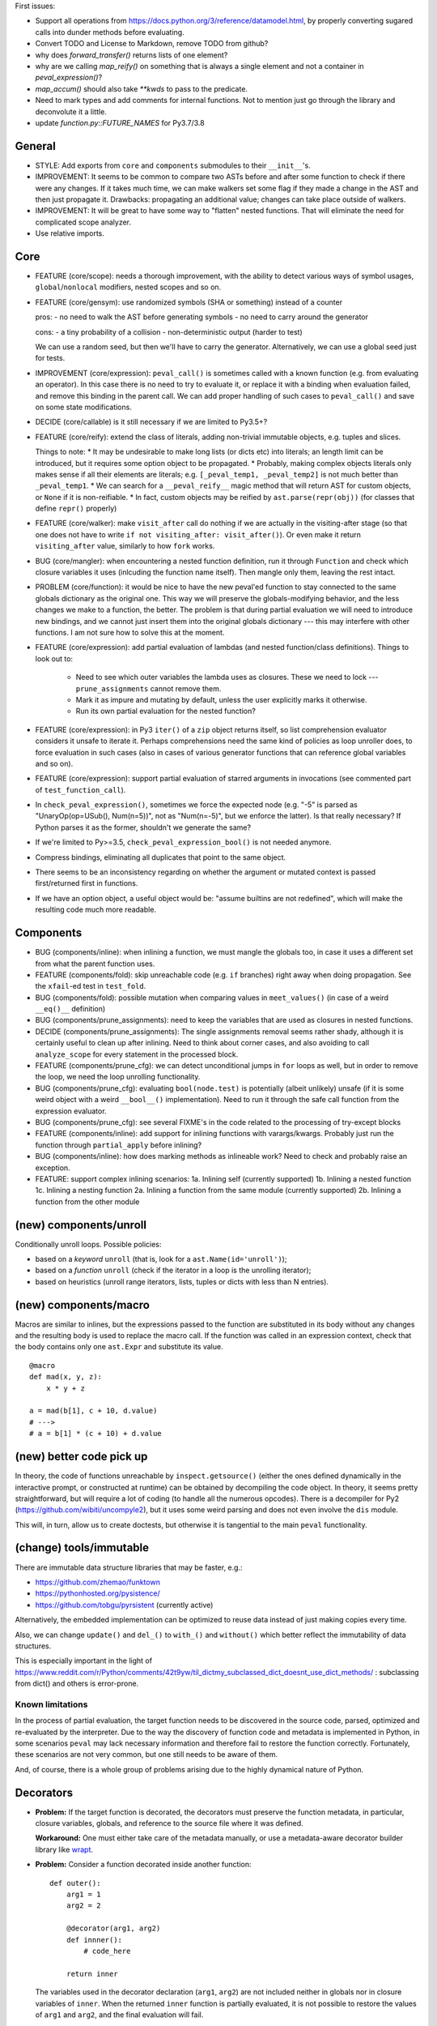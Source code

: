 First issues:

- Support all operations from https://docs.python.org/3/reference/datamodel.html, by properly converting sugared calls into dunder methods before evaluating.

- Convert TODO and License to Markdown, remove TODO from github?

- why does `forward_transfer()` returns lists of one element?

- why are we calling `map_reify()` on something that is always a single element and not a container in `peval_expression()`?

- `map_accum()` should also take `**kwds` to pass to the predicate.

- Need to mark types and add comments for internal functions. Not to mention just go through the library and deconvolute it a little.

- update `function.py::FUTURE_NAMES` for Py3.7/3.8


General
-------

* STYLE: Add exports from ``core`` and ``components`` submodules to their ``__init__``'s.

* IMPROVEMENT: It seems to be common to compare two ASTs before and after some function to check if there were any changes. If it takes much time, we can make walkers set some flag if they made a change in the AST and then just propagate it. Drawbacks: propagating an additional value; changes can take place outside of walkers.

* IMPROVEMENT: It will be great to have some way to "flatten" nested functions. That will eliminate the need for complicated scope analyzer.

* Use relative imports.


Core
----

* FEATURE (core/scope): needs a thorough improvement, with the ability to detect various ways of symbol usages, ``global``/``nonlocal`` modifiers, nested scopes and so on.

* FEATURE (core/gensym): use randomized symbols (SHA or something) instead of a counter

  pros:
  - no need to walk the AST before generating symbols
  - no need to carry around the generator

  cons:
  - a tiny probability of a collision
  - non-deterministic output (harder to test)

  We can use a random seed, but then we'll have to carry the generator. Alternatively, we can use a global seed just for tests.

* IMPROVEMENT (core/expression): ``peval_call()`` is sometimes called with a known function (e.g. from evaluating an operator). In this case there is no need to try to evaluate it, or replace it with a binding when evaluation failed, and remove this binding in the parent call. We can add proper handling of such cases to ``peval_call()`` and save on some state modifications.

* DECIDE (core/callable) is it still necessary if we are limited to Py3.5+?

* FEATURE (core/reify): extend the class of literals, adding non-trivial immutable objects, e.g. tuples and slices.

  Things to note:
  * It may be undesirable to make long lists (or dicts etc) into literals; an length limit can be introduced, but it requires some option object to be propagated.
  * Probably, making complex objects literals only makes sense if all their elements are literals; e.g. ``[_peval_temp1, _peval_temp2]`` is not much better than ``_peval_temp1``.
  * We can search for a ``__peval_reify__`` magic method that will return AST for custom objects, or ``None`` if it is non-reifiable.
  * In fact, custom objects may be reified by ``ast.parse(repr(obj))`` (for classes that define ``repr()`` properly)

* FEATURE (core/walker): make ``visit_after`` call do nothing if we are actually in the visiting-after stage (so that one does not have to write ``if not visiting_after: visit_after()``). Or even make it return ``visiting_after`` value, similarly to how ``fork`` works.

* BUG (core/mangler): when encountering a nested function definition, run it through ``Function`` and check which closure variables it uses (inlcuding the function name itself).
  Then mangle only them, leaving the rest intact.

* PROBLEM (core/function): it would be nice to have the new peval'ed function to stay connected to the same globals dictionary as the original one. This way we will preserve the globals-modifying behavior, and the less changes we make to a function, the better. The problem is that during partial evaluation we will need to introduce new bindings, and we cannot just insert them into the original globals dictionary --- this may interfere with other functions. I am not sure how to solve this at the moment.

* FEATURE (core/expression): add partial evaluation of lambdas (and nested function/class definitions).
  Things to look out to:

    * Need to see which outer variables the lambda uses as closures.
      These we need to lock --- ``prune_assignments`` cannot remove them.
    * Mark it as impure and mutating by default, unless the user explicitly marks it otherwise.
    * Run its own partial evaluation for the nested function?

* FEATURE (core/expression): in Py3 ``iter()`` of a ``zip`` object returns itself, so list comprehension evaluator considers it unsafe to iterate it.
  Perhaps comprehensions need the same kind of policies as loop unroller does, to force evaluation in such cases (also in cases of various generator functions that can reference global variables and so on).

* FEATURE (core/expression): support partial evaluation of starred arguments in invocations (see commented part of ``test_function_call``).

* In ``check_peval_expression()``, sometimes we force the expected node (e.g. "-5" is parsed as "UnaryOp(op=USub(), Num(n=5))", not as "Num(n=-5)", but we enforce the latter). Is that really necessary? If Python parses it as the former, shouldn't we generate the same?

* If we're limited to Py>=3.5, ``check_peval_expression_bool()`` is not needed anymore.

* Compress bindings, eliminating all duplicates that point to the same object.

* There seems to be an inconsistency regarding on whether the argument or mutated context is passed first/returned first in functions.

* If we have an option object, a useful object would be: "assume builtins are not redefined", which will make the resulting code much more readable.


Components
----------

* BUG (components/inline): when inlining a function, we must mangle the globals too, in case it uses a different set from what the parent function uses.

* FEATURE (components/fold): skip unreachable code (e.g. ``if`` branches) right away when doing propagation. See the ``xfail``-ed test in ``test_fold``.

* BUG (components/fold): possible mutation when comparing values in ``meet_values()`` (in case of a weird ``__eq()__`` definition)

* BUG (components/prune_assignments): need to keep the variables that are used as closures in nested functions.

* DECIDE (components/prune_assignments): The single assignments removal seems rather shady, although it is certainly useful to clean up after inlining. Need to think about corner cases, and also avoiding to call ``analyze_scope`` for every statement in the processed block.

* FEATURE (components/prune_cfg): we can detect unconditional jumps in ``for`` loops as well, but in order to remove the loop, we need the loop unrolling functionality.

* BUG (components/prune_cfg): evaluating ``bool(node.test)`` is potentially (albeit unlikely) unsafe (if it is some weird object with a weird ``__bool__()`` implementation).
  Need to run it through the safe call function from the expression evaluator.

* BUG (components/prune_cfg): see several FIXME's in the code related to the processing of try-except blocks

* FEATURE (components/inline): add support for inlining functions with varargs/kwargs.
  Probably just run the function through ``partial_apply`` before inlining?

* BUG (components/inline): how does marking methods as inlineable work? Need to check and probably raise an exception.

* FEATURE: support complex inlining scenarios:
  1a. Inlining self (currently supported)
  1b. Inlining a nested function
  1c. Inlining a nesting function
  2a. Inlining a function from the same module (currently supported)
  2b. Inlining a function from the other module


(new) components/unroll
-----------------------

Conditionally unroll loops.
Possible policies:

* based on a *keyword* ``unroll`` (that is, look for a ``ast.Name(id='unroll')``);
* based on a *function* ``unroll`` (check if the iterator in a loop is the unrolling iterator);
* based on heuristics (unroll range iterators, lists, tuples or dicts with less than N entries).


(new) components/macro
----------------------

Macros are similar to inlines, but the expressions passed to the function are substituted in its body without any changes and the resulting body is used to replace the macro call.
If the function was called in an expression context, check that the body contains only one ``ast.Expr`` and substitute its value.

::

    @macro
    def mad(x, y, z):
        x * y + z

    a = mad(b[1], c + 10, d.value)
    # --->
    # a = b[1] * (c + 10) + d.value


(new) better code pick up
-------------------------

In theory, the code of functions unreachable by ``inspect.getsource()`` (either the ones defined dynamically in the interactive prompt, or constructed at runtime) can be obtained by decompiling the code object. In theory, it seems pretty straightforward, but will require a lot of coding (to handle all the numerous opcodes). There is a decompiler for Py2 (https://github.com/wibiti/uncompyle2), but it uses some weird parsing and does not even involve the ``dis`` module.

This will, in turn, allow us to create doctests, but otherwise it is tangential to the main ``peval`` functionality.


(change) tools/immutable
------------------------

There are immutable data structure libraries that may be faster, e.g.:

* https://github.com/zhemao/funktown
* https://pythonhosted.org/pysistence/
* https://github.com/tobgu/pyrsistent (currently active)

Alternatively, the embedded implementation can be optimized to reuse data instead of just making copies every time.

Also, we can change ``update()`` and ``del_()`` to ``with_()`` and ``without()`` which better reflect the immutability of data structures.

This is especially important in the light of https://www.reddit.com/r/Python/comments/42t9yw/til_dictmy_subclassed_dict_doesnt_use_dict_methods/ : subclassing from dict() and others is error-prone.


Known limitations
=================

In the process of partial evaluation, the target function needs to be discovered in the source code, parsed, optimized and re-evaluated by the interpreter.
Due to the way the discovery of function code and metadata is implemented in Python, in some scenarios ``peval`` may lack necessary information and therefore fail to restore the function correctly.
Fortunately, these scenarios are not very common, but one still needs to be aware of them.

And, of course, there is a whole group of problems arising due to the highly dynamical nature of Python.


Decorators
----------

* **Problem:** If the target function is decorated, the decorators must preserve the function metadata, in particular, closure variables, globals, and reference to the source file where it was defined.

  **Workaround:** One must either take care of the metadata manually, or use a metadata-aware decorator builder library like `wrapt <https://pypi.python.org/pypi/wrapt>`_.

* **Problem:** Consider a function decorated inside another function:

  ::

      def outer():
          arg1 = 1
          arg2 = 2

          @decorator(arg1, arg2)
          def innner():
              # code_here

          return inner

  The variables used in the decorator declaration (``arg1``, ``arg2``) are not included neither in globals nor in closure variables of ``inner``.
  When the returned ``inner`` function is partially evaluated, it is not possible to restore the values of ``arg1`` and ``arg2``, and the final evaluation will fail.

  **Workaround:** Make sure all the variables used in the decorator declarations for target functions (including the decorators themselves) belong to the global namespace.

* **Problem:** When the target function is re-evaluated, the decorators associated with it are applied to the new function.
  This may lead to unexpected behavior if the decorators have side effects, or rely on some particular function arguments (which may disappear after partial application).

  **Workaround:** Make sure that the second application of the decorators does not lead to undesired consequences, and that they can handle changes in the function signature.

* **Problem:** Consider a case when a decorator uses the same symbol as one of the function arguments:

  ::

      @foo
      def test(foo, bar):
          return foo, bar

  If we bind the ``foo`` argument to some value, this value will be added to the globals and, therefore, will replace the value used for the ``foo`` decorator.
  Consequently, the evaluation of such partially applied function will fail
  (in fact, an assertion within ``Function.bind_partial()`` will fire before that).

  **Workaround:** Avoid using the same symbols in function argument lists and in the decorator declarations applied to these functions (which is usually a good general coding practice).
